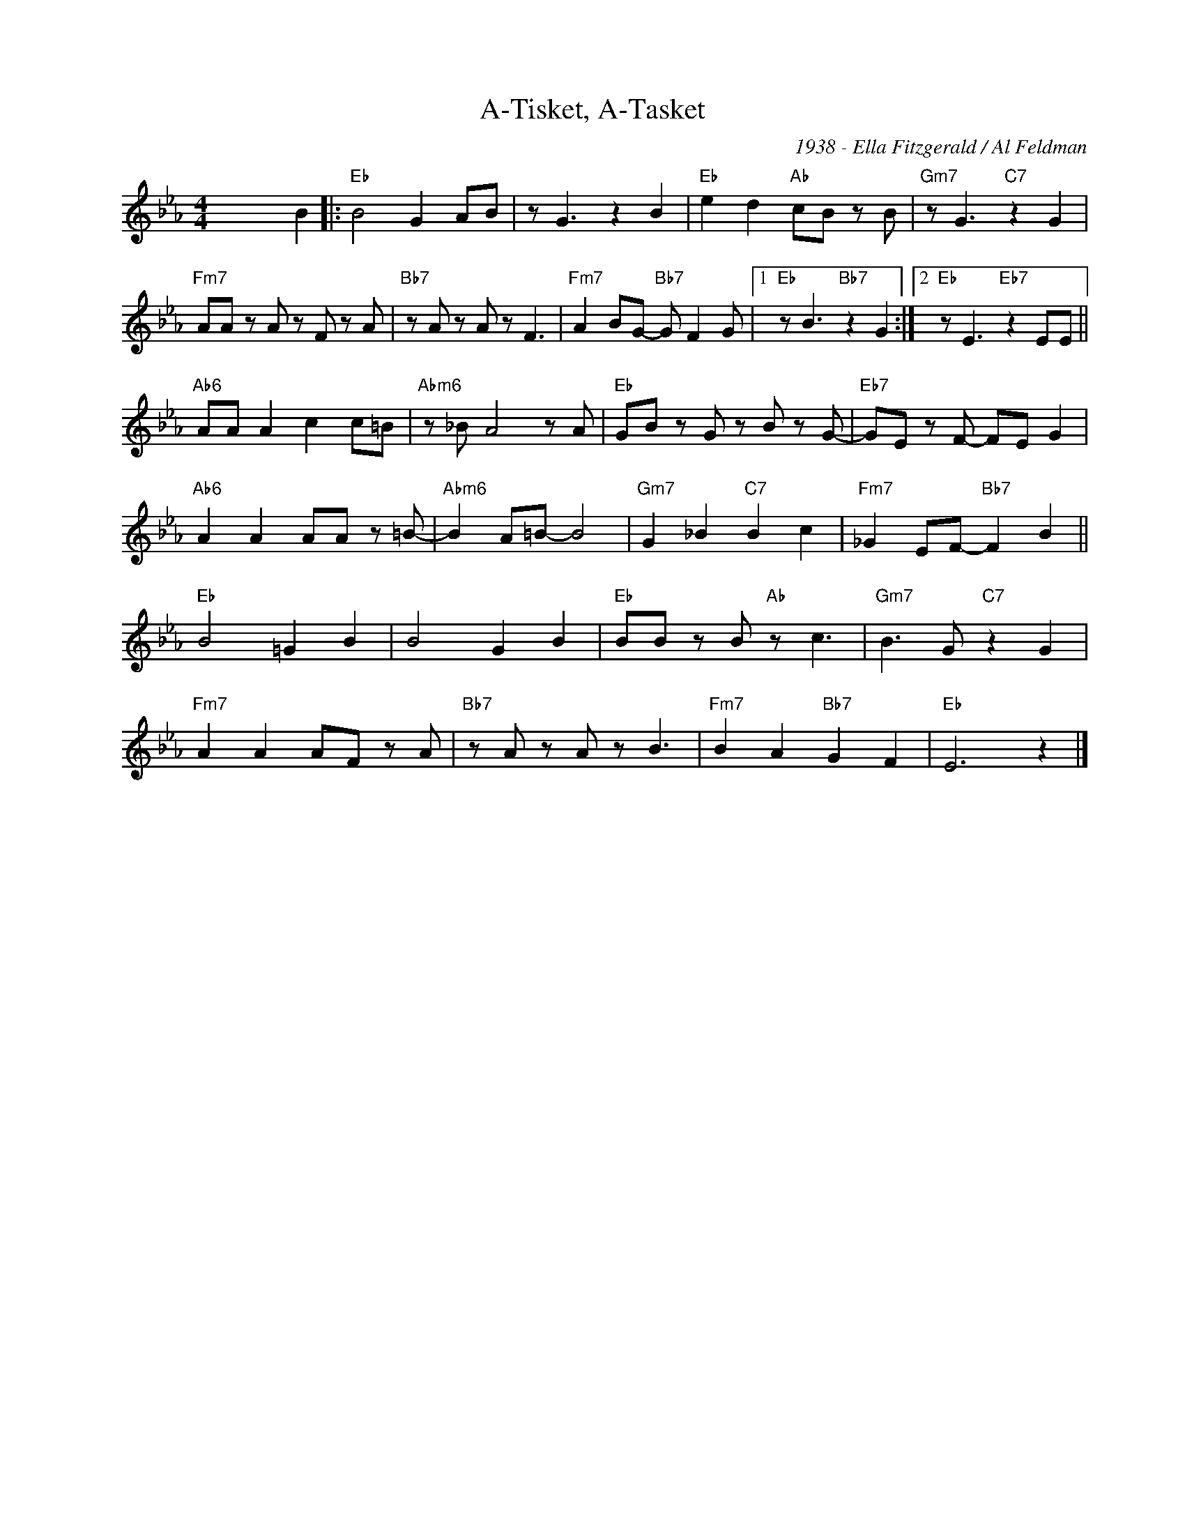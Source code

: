 X:1
T:A-Tisket, A-Tasket
C:1938 - Ella Fitzgerald / Al Feldman
Z:Copyright Â© www.realbook.site
L:1/8
M:4/4
I:linebreak $
K:Eb
V:1 treble nm=" " snm=" "
V:1
 x6 B2 |:"Eb" B4 G2 AB | z G3 z2 B2 |"Eb" e2 d2"Ab" cB z B |"Gm7" z G3"C7" z2 G2 |$ %5
"Fm7" AA z A z F z A |"Bb7" z A z A z F3 |"Fm7" A2 BG-"Bb7" G F2 G |1"Eb" z B3"Bb7" z2 G2 :|2 %9
"Eb" z E3"Eb7" z2 EE ||$"Ab6" AA A2 c2 c=B |"Abm6" z _B A4 z A |"Eb" GB z G z B z G- | %13
"Eb7" GE z F- FE G2 |$"Ab6" A2 A2 AA z =B- |"Abm6" B2 A=B- B4 |"Gm7" G2 _B2"C7" B2 c2 | %17
"Fm7" _G2 EF-"Bb7" F2 B2 ||$"Eb" B4 =G2 B2 | B4 G2 B2 |"Eb" BB z B"Ab" z c3 | %21
"Gm7" B3 G"C7" z2 G2 |$"Fm7" A2 A2 AF z A |"Bb7" z A z A z B3 |"Fm7" B2 A2"Bb7" G2 F2 | %25
"Eb" E6 z2 |] %26


